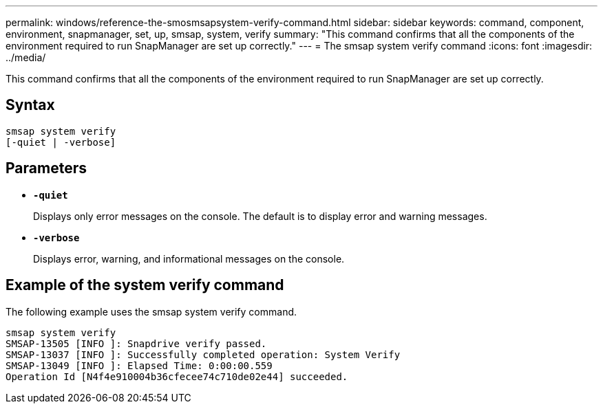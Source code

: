 ---
permalink: windows/reference-the-smosmsapsystem-verify-command.html
sidebar: sidebar
keywords: command, component, environment, snapmanager, set, up, smsap, system, verify
summary: "This command confirms that all the components of the environment required to run SnapManager are set up correctly."
---
= The smsap system verify command
:icons: font
:imagesdir: ../media/

[.lead]
This command confirms that all the components of the environment required to run SnapManager are set up correctly.

== Syntax

----

smsap system verify
[-quiet | -verbose]
----

== Parameters

* *`-quiet`*
+
Displays only error messages on the console. The default is to display error and warning messages.

* *`-verbose`*
+
Displays error, warning, and informational messages on the console.

== Example of the system verify command

The following example uses the smsap system verify command.

----
smsap system verify
SMSAP-13505 [INFO ]: Snapdrive verify passed.
SMSAP-13037 [INFO ]: Successfully completed operation: System Verify
SMSAP-13049 [INFO ]: Elapsed Time: 0:00:00.559
Operation Id [N4f4e910004b36cfecee74c710de02e44] succeeded.
----

